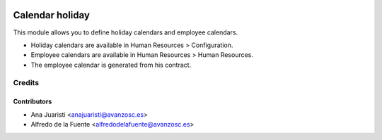 .. image:: https://img.shields.io/badge/licence-AGPL--3-blue.svg
    :target: http://www.gnu.org/licenses/agpl-3.0-standalone.html
    :alt: License: AGPL-3

================
Calendar holiday
================

This module allows you to define holiday calendars and employee calendars.

* Holiday calendars are available in Human Resources > Configuration.
* Employee calendars are available in Human Resources > Human Resources.

* The employee calendar is generated from his contract.

Credits
=======

Contributors
------------
* Ana Juaristi <anajuaristi@avanzosc.es>
* Alfredo de la Fuente <alfredodelafuente@avanzosc.es>